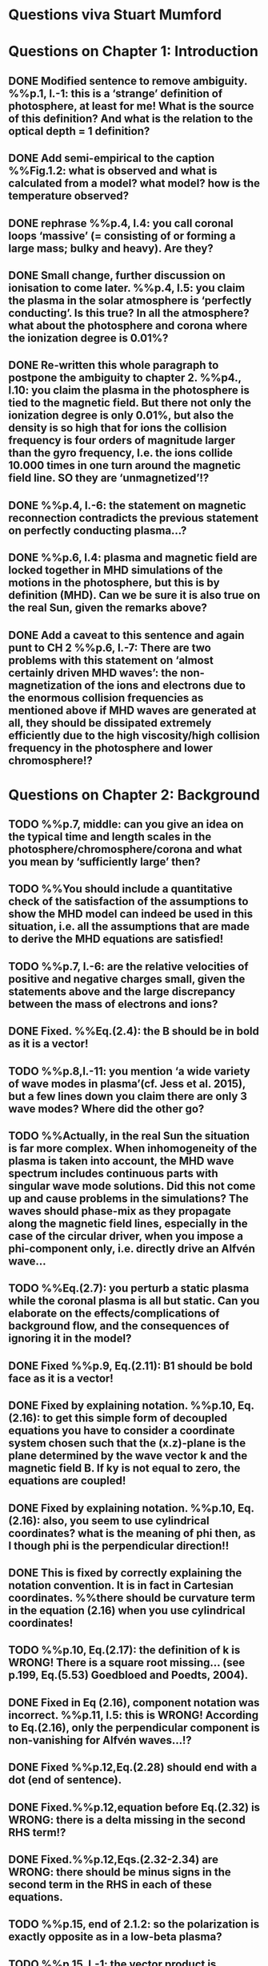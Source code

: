 * Questions viva Stuart Mumford

* Questions on Chapter 1: Introduction
** DONE Modified  sentence to remove ambiguity. %%p.1, l.-1: this is a ‘strange’ definition of photosphere, at least for me! What is the source of this definition? And what is the relation to the optical depth = 1 definition?
CLOSED: [2016-01-25 Mon 10:54]
** DONE Add semi-empirical to the caption %%Fig.1.2: what is observed and what is calculated from a model? what model? how is the temperature observed?
CLOSED: [2016-01-25 Mon 11:18]
** DONE rephrase %%p.4, l.4: you call coronal loops ‘massive’ (= consisting of or forming a large mass; bulky and heavy). Are they?
CLOSED: [2016-01-25 Mon 11:19]
** DONE Small change, further discussion on ionisation to come later. %%p.4, l.5: you claim the plasma in the solar atmosphere is ‘perfectly conducting’. Is this true? In all the atmosphere? what about the photosphere and corona where the ionization degree is 0.01%?
CLOSED: [2016-01-25 Mon 11:30]
** DONE Re-written this whole paragraph to postpone the ambiguity to chapter 2. %%p4., l.10: you claim the plasma in the photosphere is tied to the magnetic field. But there not only the ionization degree is only 0.01%, but also the density is so high that for ions the collision frequency is four orders of magnitude larger than the gyro frequency, I.e. the ions collide 10.000 times in one turn around the magnetic field line. SO they are ‘unmagnetized’!?
CLOSED: [2016-01-25 Mon 12:09]
** DONE %%p.4, l.-6: the statement on magnetic reconnection contradicts the previous statement on perfectly conducting plasma…?
CLOSED: [2016-01-25 Mon 12:09]
** DONE %%p.6, l.4: plasma and magnetic field are locked together in MHD simulations of the motions in the photosphere, but this is by definition (MHD). Can we be sure it is also true on the real Sun, given the remarks above?
CLOSED: [2016-01-25 Mon 12:09]
** DONE Add a caveat to this sentence and again punt to CH 2 %%p.6, l.-7: There are two problems with this statement on ‘almost certainly driven MHD waves’: the non-magnetization of the ions and electrons due to the enormous collision frequencies as mentioned above if MHD waves are generated at all, they should be dissipated extremely efficiently due to the high viscosity/high collision frequency in the photosphere and lower chromosphere!?
CLOSED: [2016-01-25 Mon 12:16]

* Questions on Chapter 2: Background
** TODO  %%p.7, middle: can you give an idea on the typical time and length scales in the photosphere/chromosphere/corona and what you mean by ‘sufficiently large’ then?
** TODO  %%You should include a quantitative check of the satisfaction of the assumptions to show the MHD model can indeed be used in this situation, i.e. all the assumptions that are made to derive the MHD equations are satisfied!
** TODO  %%p.7, l.-6: are the relative velocities of positive and negative charges small, given the statements above and the large discrepancy between the mass of electrons and ions?
** DONE Fixed. %%Eq.(2.4): the B should be in bold as it is a vector!
CLOSED: [2016-01-25 Mon 14:01]
** TODO  %%p.8,l.-11: you mention ‘a wide variety of wave modes in plasma’(cf. Jess et al. 2015), but a few lines down you claim there are only 3 wave modes? Where did the other go?
** TODO  %%Actually, in the real Sun the situation is far more complex. When inhomogeneity of the plasma is taken into account, the MHD wave spectrum includes continuous parts with singular wave mode solutions. Did this not come up and cause problems in the simulations? The waves should phase-mix as they propagate along the magnetic field lines, especially in the case of the circular driver, when you impose a phi-component only, i.e. directly drive an Alfvén wave…
** TODO  %%Eq.(2.7): you perturb a static plasma while the coronal plasma is all but static. Can you elaborate on the effects/complications of background flow, and the consequences of ignoring it in the model?
** DONE Fixed %%p.9, Eq.(2.11): B1 should be bold face as it is a vector!
CLOSED: [2016-01-25 Mon 14:02]
** DONE Fixed by explaining notation. %%p.10, Eq.(2.16): to get this simple form of decoupled equations you have to consider a coordinate system chosen such that the (x.z)-plane is the plane determined by the wave vector k and the magnetic field B. If ky is not equal to zero, the equations are coupled!
CLOSED: [2016-01-25 Mon 13:52]
** DONE Fixed by explaining notation. %%p.10, Eq.(2.16): also, you seem to use cylindrical coordinates? what is the meaning of phi then, as I though phi is the perpendicular direction!!
CLOSED: [2016-01-25 Mon 13:51]
** DONE This is fixed by correctly explaining the notation convention. It is in fact in Cartesian coordinates. %%there should be curvature term in the equation (2.16) when you use cylindrical coordinates!
CLOSED: [2016-01-25 Mon 13:51]
** TODO  %%p.10, Eq.(2.17): the definition of k is WRONG! There is a square root missing… (see p.199, Eq.(5.53) Goedbloed and Poedts, 2004).
** DONE Fixed in Eq (2.16), component notation was incorrect. %%p.11, l.5: this is WRONG! According to Eq.(2.16), only the perpendicular component is non-vanishing for Alfvén waves…!?
CLOSED: [2016-01-25 Mon 14:03]
** DONE Fixed %%p.12,Eq.(2.28) should end with a dot (end of sentence).
CLOSED: [2016-01-25 Mon 14:03]
** DONE Fixed.%%p.12,equation before Eq.(2.32) is WRONG: there is a delta missing in the second RHS term!?
CLOSED: [2016-02-15 Mon 14:43]
** DONE Fixed.%%p.12,Eqs.(2.32-2.34) are WRONG: there should be minus signs in the second term in the RHS in each of these equations.
CLOSED: [2016-02-15 Mon 14:47]
** TODO  %%p.15, end of 2.1.2: so the polarization is exactly opposite as in a low-beta plasma?
** TODO  %%p.15, l.-1: the vector product is WRONG as you multiply a vector with a scalar!?
** DONE Changed all notation up to this point to use this notation. %%p.15, section 2.1.3: why this sudden change of notation with tildes on the perturbed ? = B1…? and v = v1? quantities? I guess you mean Bb = B0 and 𝐁𝐁
CLOSED: [2016-01-25 Mon 13:49]
** TODO  %%P.15, Eq.(2.66): this I a second order equation/quantity, is this OK since you linearized the equations before!? Linear is first order… Actually, why do you consider only the second order form of this wave flux, instead of the full nonlinear form?
** TODO  %%And why do you not simply consider the Poynting flux???
** TODO  %%What about the plasma density in this model? How does it look/behave?
** TODO  %%p.18,Eq.(2.72): I think the central difference scheme in this equation is ONLY 3rd order accurate, not 4th?
** TODO  %%p.18, the section on numerical stability is a bit mysterious to me. Are you refereeing to the CFL condition due to the explicitness of the scheme? Are the ‘additional terms’ you mention involving some artificial dissipation?
** DONE Fixed.%%p.19, section 2.3: here you seem to use the alternative notation again for background and linear perturbation? or is this not the linear perturbation?
CLOSED: [2016-01-25 Mon 15:43]
** DONE Fixed.%%p.19, Eq.(2.75) there is a scalar product dot (\cdot) too much in the RHS.
CLOSED: [2016-01-25 Mon 15:42]

* Questions on Chapter 3: Methodology
** DONE Expanded description around solving pressure balance %%p.21-23: To maintain the HD equilibrium, the added magnetic field should be potential, or at least force-free. Is it?
CLOSED: [2016-02-12 Fri 11:10]
** DONE This is only true in the background conditions description added about the generality of the method.%%p.27: is v_perp not simply v_phi x v_par? The background field is kept constant, right? and you have the magnetic field analytically, so the perpendicular direction can be determined analytically!
CLOSED: [2016-02-12 Fri 11:50]
** DONE This is also only true for the background conditions where the analytical solution is known.%%p.28-29: Why do you not simply use flux coordinates? These can readily be constructed since you have the analytic expressions for the magnetic field, and the background is constant anyway!?
CLOSED: [2016-02-12 Fri 11:50]
** DONE In fact, how do you keep the background fixed? Do you use this B0+B1 decomposition or something similar but for all variables?
CLOSED: [2016-02-12 Fri 11:50]

* Questions on Chapter 4: MHD waves excited by different photospheric motions
** DONE Notation fixed.%%p.34: I do not understand this driver. The velocity is a VECTOR field but Eq.(4.1) seems to define a scalar field!? What are the components of the velocity in the different cases? In your slides (short presentation at the viva) you actually had vectors, but this should be also corrected in the thesis text.
CLOSED: [2016-02-12 Fri 13:30]
** DONE Fixed.%%p.34-35: Actually, also in the following equations (4.2)-(4.4) your notations is WRONG as these are the components of the vector field F, so F(x) should be Fx and F(y) = Fy.
CLOSED: [2016-02-12 Fri 13:31]
** DONE Added a couple of caveats before describing the driving equations.%%p.34: You cited a paper of Bonet observing spiraling down flows in intergranular lanes which are the inspiration for the spiral driver profiles you considered. However, Bonet did not report oscillatory spiraling down flows, did he? Yet, you assume such profiles. Are these not highly artificial, i.e. is such time-dependent (oscillatory) behavior with such a complex profile not highly unlikely to occur in the real photosphere?
CLOSED: [2016-02-12 Fri 14:18]
** DONE Comment added to clarify.%%In fact, you did not consider down flows at all, rather horizontal and vertical and spiraling flows. The latter are also purely horizontal is it not? So no down flows at all!!?
CLOSED: [2016-02-12 Fri 14:33]
** DONE This is already said to be arbitrary in the manuscript.%%p.34-35:why 240 sec periods? I thought 5 min (and 3 min) where most common?
CLOSED: [2016-02-12 Fri 14:36]
** TODO p.34-35: the 10 m/s at bottom yield up to 300 m/s at 1.5 Mm height (see Fig.4.3). What is the corresponding perturbation of the magnetic field? Is it still small (linear!?) compared to the background field? You assumed they are linear everywhere!?
** DONE This is attributed to the coupling of the waves, due to the complex magnetic field geometry. (Already in text)%%p.38 and Fig.4.3a: horizontal is perpendicular, right? On page 10 you showed that the Alfvén waves decouples form the acoustic waves. You are driving the slow wave here directly. So why is the Alfvén wave excited in this case?
CLOSED: [2016-02-12 Fri 15:02]
** DONE N/A%%p.38 and Fig.4.3b: vertical is parallel (vertical field), right? On page 15 you claimed the fast mode perturbs mostly the parallel component of the velocity. So this is the one you drive directly in Fig.4.3b (vertical = parallel to B))? So why is the Alfvén wave dominant in the response? You write in the text that the phi component is ‘substantially weaker than the two other components’, but this is clearly not true!!? This turns out to be a scaling problem, the color scale is different in the different plots!!! 
CLOSED: [2016-02-12 Fri 15:18]
** DONE Added small clarification. Again the scaling on the plots are important.%%p.38 and Fig.4.3c-e: how do you explain the asymmetry in these cases (much more asymmetric response than the others)? Also, you claim in the text that for these three torsional driving cases the vast majority of the perturbation is in the phi component. This is not true as it seems to me that the perpendicular component is dominant!? Or is this just an impression from the larger colored areas in the plots? 
CLOSED: [2016-02-12 Fri 15:45]
** DONE These are described in the caption.%%What are the solid and dashed and dotted lines in these plots?
CLOSED: [2016-02-12 Fri 15:46]
** DONE These plots are percentage wave flux.%%p.46, Fig.4.5: how come there is no AW flux in the horizontal and vertical driving case while these waves are clearly visible in the velocity height-time plots?
CLOSED: [2016-02-12 Fri 15:55]

* Questions on Chapter 5: Effects of expansion factor
** DONE Added comment referencing chapter 4%%p.51, Fig.5.1: the profile observed by Bonet is a continuous down flow profile, i.e. not oscillatory, or not?
CLOSED: [2016-02-12 Fri 14:40]
** DONE Added small clarification.%%p.51, bottom: you mention a second superimposed perturbation traveling at slow speed. This is presumably because you only implemented boundary conditions on the velocity field. What BCs did you impose for the magnetic field components?
CLOSED: [2016-02-12 Fri 16:19]
** DONE Explained in text by referencing the vertical driver in ch4.%%TODO Fig.5.3e, p.56: Are you sure the panels have not been interchanged. For B_L = 1.5 the velocity is almost radial (see Fig.5.2.c), so one would expect most energy in the perpendicular component (which is the radial component here , is it not?), and not in the phi component which is almost perpendicular to that, and so should receive almost no energy…!?
CLOSED: [2016-02-15 Mon 10:35]
** DONE Explained by above.%%P.61, Fig.5.5: Again, it is strange that her for BL = 1.5 most energy seems to go to the fast (parallel) component!? Even though you are driving horizontally in this case, or not?
CLOSED: [2016-02-15 Mon 10:35]

* Questions on Chapter 6: Effects on period
** DONE Discussion point.%%The effect of the driving motions on the excitation of MHD waves actually depends on the oscillation spectrum of the MBP structure you are modeling. Do you have any idea of the eigenvalue spectrum of this configuration?
CLOSED: [2016-02-15 Mon 11:40]
** DONE Discussion point.%%Do you have any idea on how it could be computed, i.e. how you could formulate the problem as an eigenvalue problem instead of an initial value problem?
CLOSED: [2016-02-15 Mon 11:40]
** DONE Fixed.%%p.65, Eq.(6.3): again, the velocity field is a vector field, what are the components of this vector field? You seem to define only a scalar field here? Correct this, like you did in your slides during the viva!
CLOSED: [2016-02-15 Mon 10:43]
** DONE This is attributed to the intertia of the system after it has been accelerated from the stationary initial conditions.%%p.70, Fig.6.2: It had occurred to me earlier but in these figures it is more apparent that in the phi and perpendicular components of the velocity you do not get an oscillatory response at all!? As a matter of fact, the phi component does not become positive and the perpendicular component does not become negative. So in these components the response is more like a series of pulses, rather than an oscillatory wave. Only in the parallel component you seem to get oscillations!?
CLOSED: [2016-02-15 Mon 11:42]
** DONE The scales on the plots are slightly different, but the results are the same.%%p.80, Fig.6.4: I do not understand the contrast of this figure with Fig.5.5. In fact, the case P = 180 s is the same as in Fig.5.5, right? But the results seem different here? Now the phi component is by far the most energetic while it used to be comparable to the parallel component in Fig.5.5. What happened?
CLOSED: [2016-02-15 Mon 11:40]

* Questions on Chapter 7: Conclusions and future work
** TODO What if the driver would be on B instead of on v? It should be equivalent in ideal MHD. But did you try it?
** TODO p.81, bottom: again, you did not fit the observed spiraling inter-granular lane flows as these are flows, not oscillations!!?
** TODO p.83: What about the effects of partial ionization? You think it is not important? The ionization degree is only 10-4 in the photosphere…!
** TODO And what about nonlinear effects? It is not clear if the linearization is justified here. For larger perturbations you surely will get shock waves developing here. Are these observed?
** TODO And what about trying to calculate the entire spectrum of a MBP? In fact, could this be done by just giving it a random initial perturbation and then Fourier analyzing the response? The eigenmodes should all be excited this way…

* Remark:
I have the impression that some of the effects seen in the response of the MBP
model are due to the way the driver is implemented, i.e. only on the velocity components
and no BCs on the magnetic field components. The results will be different if the BC are
consistently programmed on both B and v, only then e.g. you can drive pure Alfvén waves.
